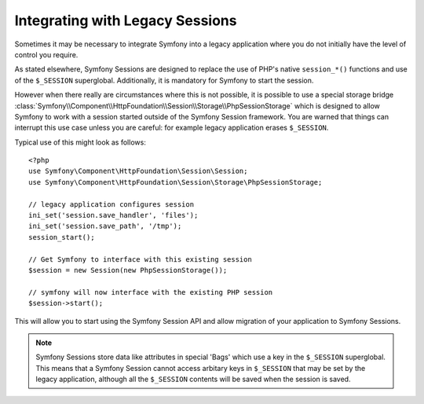 .. index::
   single: HTTP
   single: HttpFoundation, Sessions

Integrating with Legacy Sessions
================================

Sometimes it may be necessary to integrate Symfony into a legacy application
where you do not initially have the level of control you require.

As stated elsewhere, Symfony Sessions are designed to replace the use of
PHP's native ``session_*()`` functions and use of the ``$_SESSION``
superglobal. Additionally, it is mandatory for Symfony to start the session.

However when there really are circumstances where this is not possible, it is possible
to use a special storage bridge
:class:`Symfony\\Component\\HttpFoundation\\Session\\Storage\\PhpSessionStorage`
which is designed to allow Symfony to work with a session started outside of
the Symfony Session framework. You are warned that things can interrupt this
use case unless you are careful: for example legacy application erases ``$_SESSION``.

Typical use of this might look as follows::

    <?php
    use Symfony\Component\HttpFoundation\Session\Session;
    use Symfony\Component\HttpFoundation\Session\Storage\PhpSessionStorage;

    // legacy application configures session
    ini_set('session.save_handler', 'files');
    ini_set('session.save_path', '/tmp');
    session_start();

    // Get Symfony to interface with this existing session
    $session = new Session(new PhpSessionStorage());

    // symfony will now interface with the existing PHP session
    $session->start();

This will allow you to start using the Symfony Session API and allow
migration of your application to Symfony Sessions.

.. note::

    Symfony Sessions store data like attributes in special 'Bags' which use a
    key in the ``$_SESSION`` superglobal. This means that a Symfony Session
    cannot access arbitary keys in ``$_SESSION`` that may be set by the legacy
    application, although all the ``$_SESSION`` contents will be saved when
    the session is saved.

